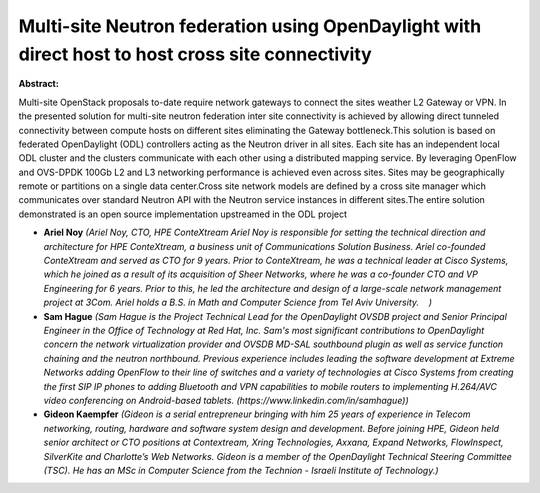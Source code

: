 Multi-site Neutron federation using OpenDaylight with direct host to host cross site connectivity
~~~~~~~~~~~~~~~~~~~~~~~~~~~~~~~~~~~~~~~~~~~~~~~~~~~~~~~~~~~~~~~~~~~~~~~~~~~~~~~~~~~~~~~~~~~~~~~~~

**Abstract:**

Multi-site OpenStack proposals to-date require network gateways to connect the sites weather L2 Gateway or VPN. In the presented solution for multi-site neutron federation inter site connectivity is achieved by allowing direct tunneled connectivity between compute hosts on different sites eliminating the Gateway bottleneck.This solution is based on federated OpenDaylight (ODL) controllers acting as the Neutron driver in all sites. Each site has an independent local ODL cluster and the clusters communicate with each other using a distributed mapping service. By leveraging OpenFlow and OVS-DPDK 100Gb L2 and L3 networking performance is achieved even across sites. Sites may be geographically remote or partitions on a single data center.Cross site network models are defined by a cross site manager which communicates over standard Neutron API with the Neutron service instances in different sites.The entire solution demonstrated is an open source implementation upstreamed in the ODL project


* **Ariel Noy** *(Ariel Noy, CTO, HPE ConteXtream Ariel Noy is responsible for setting the technical direction and architecture for HPE ConteXtream, a business unit of Communications Solution Business. Ariel co-founded ConteXtream and served as CTO for 9 years. Prior to ConteXtream, he was a technical leader at Cisco Systems, which he joined as a result of its acquisition of Sheer Networks, where he was a co-founder CTO and VP Engineering for 6 years. Prior to this, he led the architecture and design of a large-scale network management project at 3Com. Ariel holds a B.S. in Math and Computer Science from Tel Aviv University.    )*

* **Sam Hague** *(Sam Hague is the Project Technical Lead for the OpenDaylight OVSDB project and Senior Principal Engineer in the Office of Technology at Red Hat, Inc. Sam's most significant contributions to OpenDaylight concern the network virtualization provider and OVSDB MD-SAL southbound plugin as well as service function chaining and the neutron northbound. Previous experience includes leading the software development at Extreme Networks adding OpenFlow to their line of switches and a variety of technologies at Cisco Systems from creating the first SIP IP phones to adding Bluetooth and VPN capabilities to mobile routers to implementing H.264/AVC video conferencing on Android-based tablets. (https://www.linkedin.com/in/samhague))*

* **Gideon Kaempfer** *(Gideon is a serial entrepreneur bringing with him 25 years of experience in Telecom networking, routing, hardware and software system design and development. Before joining HPE, Gideon held senior architect or CTO positions at Contextream, Xring Technologies, Axxana, Expand Networks, FlowInspect, SilverKite and Charlotte’s Web Networks. Gideon is a member of the OpenDaylight Technical Steering Committee (TSC). He has an MSc in Computer Science from the Technion - Israeli Institute of Technology.)*
